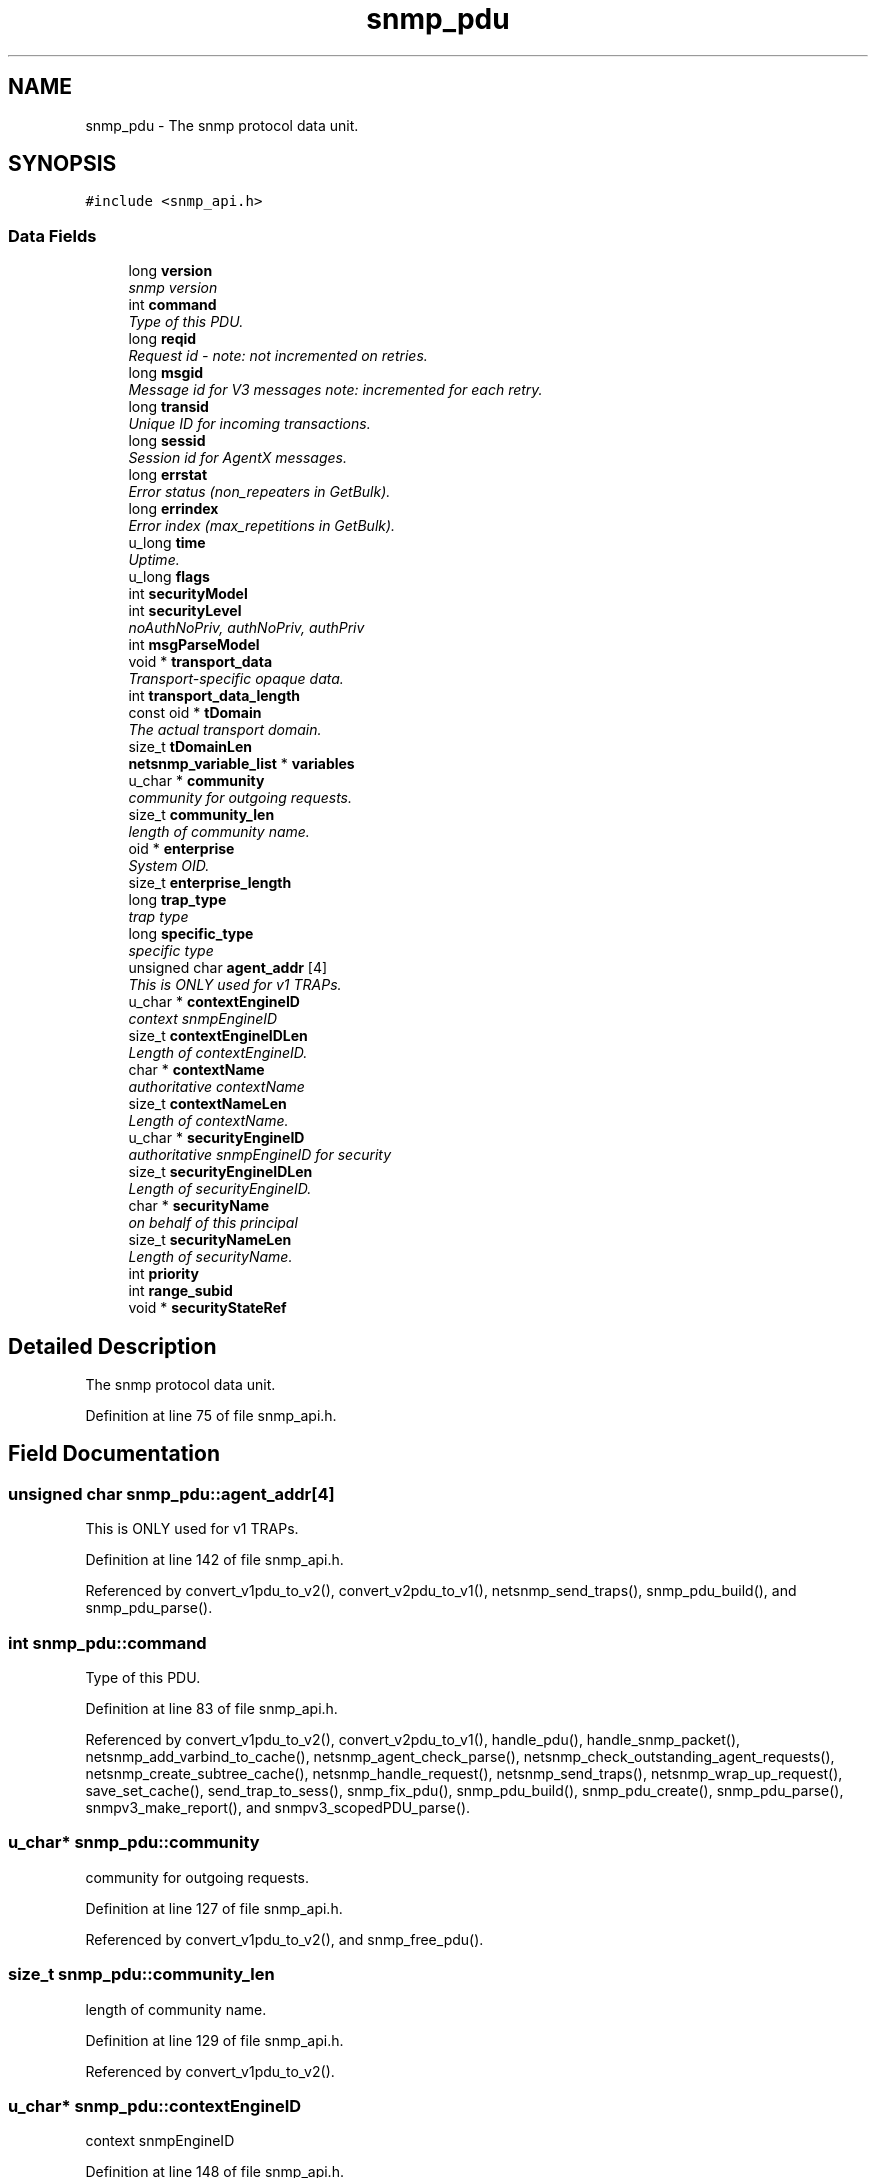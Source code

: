 .TH "snmp_pdu" 3 "19 Nov 2005" "Version 5.2.1.rc3" "net-snmp" \" -*- nroff -*-
.ad l
.nh
.SH NAME
snmp_pdu \- The snmp protocol data unit.  

.PP
.SH SYNOPSIS
.br
.PP
\fC#include <snmp_api.h>\fP
.PP
.SS "Data Fields"

.in +1c
.ti -1c
.RI "long \fBversion\fP"
.br
.RI "\fIsnmp version \fP"
.ti -1c
.RI "int \fBcommand\fP"
.br
.RI "\fIType of this PDU. \fP"
.ti -1c
.RI "long \fBreqid\fP"
.br
.RI "\fIRequest id - note: not incremented on retries. \fP"
.ti -1c
.RI "long \fBmsgid\fP"
.br
.RI "\fIMessage id for V3 messages note: incremented for each retry. \fP"
.ti -1c
.RI "long \fBtransid\fP"
.br
.RI "\fIUnique ID for incoming transactions. \fP"
.ti -1c
.RI "long \fBsessid\fP"
.br
.RI "\fISession id for AgentX messages. \fP"
.ti -1c
.RI "long \fBerrstat\fP"
.br
.RI "\fIError status (non_repeaters in GetBulk). \fP"
.ti -1c
.RI "long \fBerrindex\fP"
.br
.RI "\fIError index (max_repetitions in GetBulk). \fP"
.ti -1c
.RI "u_long \fBtime\fP"
.br
.RI "\fIUptime. \fP"
.ti -1c
.RI "u_long \fBflags\fP"
.br
.ti -1c
.RI "int \fBsecurityModel\fP"
.br
.ti -1c
.RI "int \fBsecurityLevel\fP"
.br
.RI "\fInoAuthNoPriv, authNoPriv, authPriv \fP"
.ti -1c
.RI "int \fBmsgParseModel\fP"
.br
.ti -1c
.RI "void * \fBtransport_data\fP"
.br
.RI "\fITransport-specific opaque data. \fP"
.ti -1c
.RI "int \fBtransport_data_length\fP"
.br
.ti -1c
.RI "const oid * \fBtDomain\fP"
.br
.RI "\fIThe actual transport domain. \fP"
.ti -1c
.RI "size_t \fBtDomainLen\fP"
.br
.ti -1c
.RI "\fBnetsnmp_variable_list\fP * \fBvariables\fP"
.br
.ti -1c
.RI "u_char * \fBcommunity\fP"
.br
.RI "\fIcommunity for outgoing requests. \fP"
.ti -1c
.RI "size_t \fBcommunity_len\fP"
.br
.RI "\fIlength of community name. \fP"
.ti -1c
.RI "oid * \fBenterprise\fP"
.br
.RI "\fISystem OID. \fP"
.ti -1c
.RI "size_t \fBenterprise_length\fP"
.br
.ti -1c
.RI "long \fBtrap_type\fP"
.br
.RI "\fItrap type \fP"
.ti -1c
.RI "long \fBspecific_type\fP"
.br
.RI "\fIspecific type \fP"
.ti -1c
.RI "unsigned char \fBagent_addr\fP [4]"
.br
.RI "\fIThis is ONLY used for v1 TRAPs. \fP"
.ti -1c
.RI "u_char * \fBcontextEngineID\fP"
.br
.RI "\fIcontext snmpEngineID \fP"
.ti -1c
.RI "size_t \fBcontextEngineIDLen\fP"
.br
.RI "\fILength of contextEngineID. \fP"
.ti -1c
.RI "char * \fBcontextName\fP"
.br
.RI "\fIauthoritative contextName \fP"
.ti -1c
.RI "size_t \fBcontextNameLen\fP"
.br
.RI "\fILength of contextName. \fP"
.ti -1c
.RI "u_char * \fBsecurityEngineID\fP"
.br
.RI "\fIauthoritative snmpEngineID for security \fP"
.ti -1c
.RI "size_t \fBsecurityEngineIDLen\fP"
.br
.RI "\fILength of securityEngineID. \fP"
.ti -1c
.RI "char * \fBsecurityName\fP"
.br
.RI "\fIon behalf of this principal \fP"
.ti -1c
.RI "size_t \fBsecurityNameLen\fP"
.br
.RI "\fILength of securityName. \fP"
.ti -1c
.RI "int \fBpriority\fP"
.br
.ti -1c
.RI "int \fBrange_subid\fP"
.br
.ti -1c
.RI "void * \fBsecurityStateRef\fP"
.br
.in -1c
.SH "Detailed Description"
.PP 
The snmp protocol data unit. 
.PP
Definition at line 75 of file snmp_api.h.
.SH "Field Documentation"
.PP 
.SS "unsigned char \fBsnmp_pdu::agent_addr\fP[4]"
.PP
This is ONLY used for v1 TRAPs. 
.PP
Definition at line 142 of file snmp_api.h.
.PP
Referenced by convert_v1pdu_to_v2(), convert_v2pdu_to_v1(), netsnmp_send_traps(), snmp_pdu_build(), and snmp_pdu_parse().
.SS "int \fBsnmp_pdu::command\fP"
.PP
Type of this PDU. 
.PP
Definition at line 83 of file snmp_api.h.
.PP
Referenced by convert_v1pdu_to_v2(), convert_v2pdu_to_v1(), handle_pdu(), handle_snmp_packet(), netsnmp_add_varbind_to_cache(), netsnmp_agent_check_parse(), netsnmp_check_outstanding_agent_requests(), netsnmp_create_subtree_cache(), netsnmp_handle_request(), netsnmp_send_traps(), netsnmp_wrap_up_request(), save_set_cache(), send_trap_to_sess(), snmp_fix_pdu(), snmp_pdu_build(), snmp_pdu_create(), snmp_pdu_parse(), snmpv3_make_report(), and snmpv3_scopedPDU_parse().
.SS "u_char* \fBsnmp_pdu::community\fP"
.PP
community for outgoing requests. 
.PP
Definition at line 127 of file snmp_api.h.
.PP
Referenced by convert_v1pdu_to_v2(), and snmp_free_pdu().
.SS "size_t \fBsnmp_pdu::community_len\fP"
.PP
length of community name. 
.PP
Definition at line 129 of file snmp_api.h.
.PP
Referenced by convert_v1pdu_to_v2().
.SS "u_char* \fBsnmp_pdu::contextEngineID\fP"
.PP
context snmpEngineID 
.PP
Definition at line 148 of file snmp_api.h.
.PP
Referenced by snmp_free_pdu(), snmpv3_make_report(), snmpv3_parse(), and snmpv3_scopedPDU_parse().
.SS "size_t \fBsnmp_pdu::contextEngineIDLen\fP"
.PP
Length of contextEngineID. 
.PP
Definition at line 150 of file snmp_api.h.
.PP
Referenced by snmpv3_make_report(), snmpv3_parse(), and snmpv3_scopedPDU_parse().
.SS "char* \fBsnmp_pdu::contextName\fP"
.PP
authoritative contextName 
.PP
Definition at line 152 of file snmp_api.h.
.PP
Referenced by netsnmp_create_subtree_cache(), snmp_free_pdu(), snmpv3_make_report(), and snmpv3_scopedPDU_parse().
.SS "size_t \fBsnmp_pdu::contextNameLen\fP"
.PP
Length of contextName. 
.PP
Definition at line 154 of file snmp_api.h.
.PP
Referenced by snmp_pdu_create(), snmpv3_make_report(), and snmpv3_scopedPDU_parse().
.SS "oid* \fBsnmp_pdu::enterprise\fP"
.PP
System OID. 
.PP
Definition at line 135 of file snmp_api.h.
.PP
Referenced by convert_v1pdu_to_v2(), convert_v2pdu_to_v1(), netsnmp_send_traps(), snmp_free_pdu(), snmp_pdu_build(), and snmp_pdu_parse().
.SS "long \fBsnmp_pdu::errindex\fP"
.PP
Error index (max_repetitions in GetBulk). 
.PP
Definition at line 95 of file snmp_api.h.
.PP
Referenced by _reorder_getbulk(), netsnmp_agent_check_parse(), netsnmp_create_subtree_cache(), netsnmp_wrap_up_request(), snmp_fix_pdu(), snmp_pdu_build(), snmp_pdu_create(), snmp_pdu_parse(), and snmpv3_make_report().
.SS "long \fBsnmp_pdu::errstat\fP"
.PP
Error status (non_repeaters in GetBulk). 
.PP
Definition at line 93 of file snmp_api.h.
.PP
Referenced by _reorder_getbulk(), handle_snmp_packet(), netsnmp_agent_check_parse(), netsnmp_create_subtree_cache(), netsnmp_wrap_up_request(), snmp_fix_pdu(), snmp_pdu_build(), snmp_pdu_create(), snmp_pdu_parse(), and snmpv3_make_report().
.SS "long \fBsnmp_pdu::msgid\fP"
.PP
Message id for V3 messages note: incremented for each retry. 
.PP
Definition at line 87 of file snmp_api.h.
.PP
Referenced by snmp_fix_pdu(), snmp_pdu_create(), and snmpv3_parse().
.SS "long \fBsnmp_pdu::reqid\fP"
.PP
Request id - note: not incremented on retries. 
.PP
Definition at line 85 of file snmp_api.h.
.PP
Referenced by snmp_fix_pdu(), snmp_pdu_build(), snmp_pdu_create(), and snmp_pdu_parse().
.SS "u_char* \fBsnmp_pdu::securityEngineID\fP"
.PP
authoritative snmpEngineID for security 
.PP
Definition at line 156 of file snmp_api.h.
.PP
Referenced by snmp_free_pdu(), snmpv3_make_report(), snmpv3_packet_build(), snmpv3_parse(), and snmpv3_scopedPDU_parse().
.SS "size_t \fBsnmp_pdu::securityEngineIDLen\fP"
.PP
Length of securityEngineID. 
.PP
Definition at line 158 of file snmp_api.h.
.PP
Referenced by snmpv3_make_report(), snmpv3_packet_build(), snmpv3_parse(), and snmpv3_scopedPDU_parse().
.SS "int \fBsnmp_pdu::securityLevel\fP"
.PP
noAuthNoPriv, authNoPriv, authPriv 
.PP
Definition at line 102 of file snmp_api.h.
.PP
Referenced by snmpv3_make_report(), snmpv3_packet_build(), and snmpv3_parse().
.SS "char* \fBsnmp_pdu::securityName\fP"
.PP
on behalf of this principal 
.PP
Definition at line 160 of file snmp_api.h.
.PP
Referenced by snmp_free_pdu(), snmpv3_packet_build(), and snmpv3_parse().
.SS "size_t \fBsnmp_pdu::securityNameLen\fP"
.PP
Length of securityName. 
.PP
Definition at line 162 of file snmp_api.h.
.PP
Referenced by snmp_pdu_create(), snmpv3_packet_build(), and snmpv3_parse().
.SS "long \fBsnmp_pdu::sessid\fP"
.PP
Session id for AgentX messages. 
.PP
Definition at line 91 of file snmp_api.h.
.PP
Referenced by send_trap_to_sess().
.SS "long \fBsnmp_pdu::specific_type\fP"
.PP
specific type 
.PP
Definition at line 140 of file snmp_api.h.
.PP
Referenced by convert_v1pdu_to_v2(), convert_v2pdu_to_v1(), netsnmp_send_traps(), snmp_pdu_build(), and snmp_pdu_parse().
.SS "const oid* \fBsnmp_pdu::tDomain\fP"
.PP
The actual transport domain. 
.PP
This SHOULD NOT BE FREE()D.
.PP
Definition at line 117 of file snmp_api.h.
.PP
Referenced by snmp_create_sess_pdu().
.SS "u_long \fBsnmp_pdu::time\fP"
.PP
Uptime. 
.PP
Definition at line 97 of file snmp_api.h.
.PP
Referenced by convert_v1pdu_to_v2(), convert_v2pdu_to_v1(), netsnmp_send_traps(), snmp_pdu_build(), snmp_pdu_create(), and snmp_pdu_parse().
.SS "long \fBsnmp_pdu::transid\fP"
.PP
Unique ID for incoming transactions. 
.PP
Definition at line 89 of file snmp_api.h.
.PP
Referenced by check_delayed_request(), get_set_cache(), netsnmp_check_transaction_id(), netsnmp_create_delegated_cache(), and save_set_cache().
.SS "void* \fBsnmp_pdu::transport_data\fP"
.PP
Transport-specific opaque data. 
.PP
This replaces the IP-centric address field.
.PP
Definition at line 110 of file snmp_api.h.
.PP
Referenced by snmp_create_sess_pdu(), snmp_free_pdu(), and snmp_pdu_create().
.SS "long \fBsnmp_pdu::trap_type\fP"
.PP
trap type 
.PP
Definition at line 138 of file snmp_api.h.
.PP
Referenced by convert_v1pdu_to_v2(), convert_v2pdu_to_v1(), netsnmp_send_traps(), snmp_pdu_build(), and snmp_pdu_parse().
.SS "long \fBsnmp_pdu::version\fP"
.PP
snmp version 
.PP
Definition at line 81 of file snmp_api.h.
.PP
Referenced by check_access(), handle_snmp_packet(), in_a_view(), netsnmp_acm_check_subtree(), netsnmp_wrap_up_request(), send_trap_to_sess(), snmp_pdu_create(), and snmpv3_parse().

.SH "Author"
.PP 
Generated automatically by Doxygen for net-snmp from the source code.
